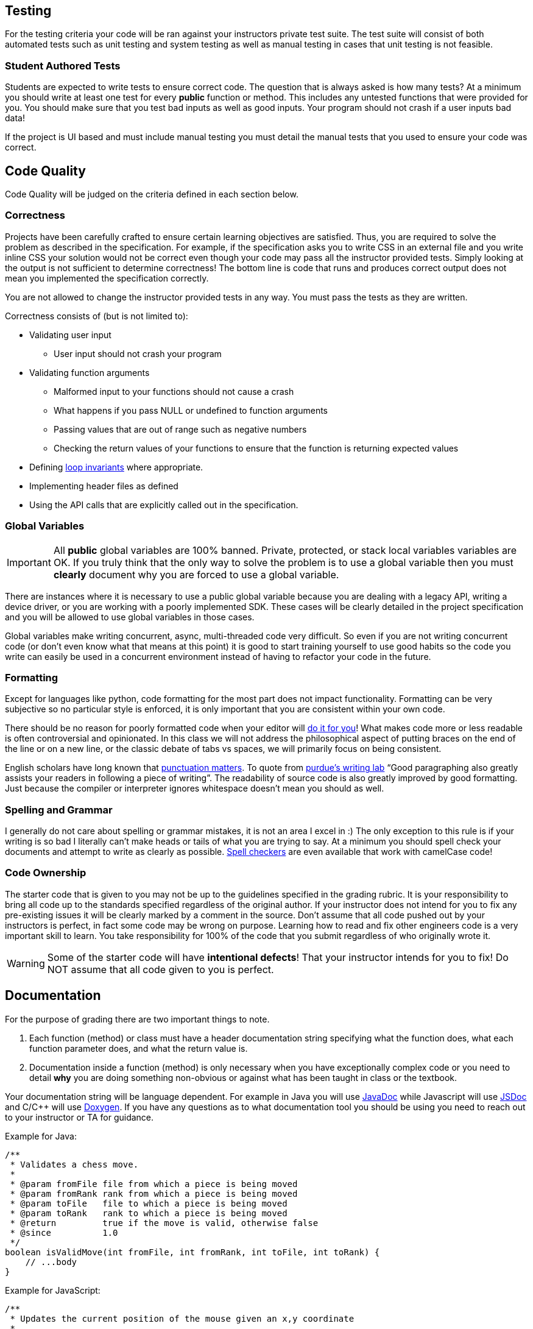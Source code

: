 == Testing

For the testing criteria your code will be ran against your instructors private
test suite. The test suite will consist of both automated tests such as unit
testing and system testing as well as manual testing in cases that unit testing
is not feasible.

=== Student Authored Tests

Students are expected to write tests to ensure correct code. The question that
is always asked is how many tests? At a minimum you should write at least one
test for every **public** function or method. This includes any untested functions that
were provided for you. You should make sure that you
test bad inputs as well as good inputs. Your program should not crash if a user
inputs bad data!

If the project is UI based and must include manual testing you must detail the
manual tests that you used to ensure your code was correct.

== Code Quality

Code Quality will be judged on the criteria defined in each section below.

=== Correctness

Projects have been carefully crafted to ensure certain learning objectives are
satisfied. Thus, you are required to solve the problem as described in the
specification. For example, if the specification asks you to write CSS in an
external file and you write inline CSS your solution would not be correct even
though your code may pass all the instructor provided tests. Simply looking at
the output is not sufficient to determine correctness! The bottom line is code
that runs and produces correct output does not mean you implemented the
specification correctly.

You are not allowed to change the instructor provided tests in any way. You must
pass the tests as they are written.

Correctness consists of (but is not limited to):

* Validating user input
** User input should not crash your program
* Validating function arguments
** Malformed input to your functions should not cause a crash
** What happens if you pass NULL or undefined to function arguments
** Passing values that are out of range such as negative numbers
** Checking the return values of your functions to ensure that the function is returning expected values
* Defining https://en.wikipedia.org/wiki/Loop_invariant[loop invariants] where appropriate.
* Implementing header files as defined
* Using the API calls that are explicitly called out in the specification.

=== Global Variables

IMPORTANT: All **public** global variables are 100% banned. Private, protected,
or stack local variables variables are OK. If you truly think that the only way
to solve the problem is to use a global variable then you must **clearly**
document why you are forced to use a global variable.

There are instances where it is necessary to use a public global variable
because you are dealing with a legacy API, writing a device driver, or you are
working with a poorly implemented SDK. These cases will be clearly detailed in
the project specification and you will be allowed to use global variables in
those cases.

Global variables make writing concurrent, async, multi-threaded code very
difficult. So even if you are not writing concurrent code (or don't even know
what that means at this point) it is good to start training yourself to use
good habits so the code you write can easily be used in a concurrent environment
instead of having to refactor your code in the future.

=== Formatting

Except for languages like python, code formatting for the most part does not
impact functionality. Formatting can be very subjective so no particular style
is enforced, it is only important that you are consistent within your own code.

There should be no reason for poorly formatted code when your editor will
https://stackoverflow.com/questions/29973357/how-do-you-format-code-in-visual-studio-code-vscode[do
it for you]! What makes code more or less readable is often controversial and
opinionated. In this class we will not address the philosophical aspect of
putting braces on the end of the line or on a new line, or the classic debate of
tabs vs spaces, we will primarily focus on being consistent.

English scholars have long known that
https://www.vappingo.com/word-blog/the-importance-of-punctuation/[punctuation
matters]. To quote from
https://owl.purdue.edu/owl/general_writing/academic_writing/paragraphs_and_paragraphing/index.html[purdue's
writing lab] “Good paragraphing also greatly assists your readers in following a
piece of writing”. The readability of source code is also greatly improved by
good formatting. Just because the compiler or interpreter ignores whitespace
doesn't mean you should as well.

=== Spelling and Grammar

I generally do not care about spelling or grammar mistakes, it is not an area I
excel in :) The only exception to this rule is if your writing is so bad I
literally can't make heads or tails of what you are trying to say. At a minimum
you should spell check your documents and attempt to write as clearly as
possible.
https://marketplace.visualstudio.com/items?itemName=streetsidesoftware.code-spell-checker[Spell
checkers] are even available that work with camelCase code!

=== Code Ownership

The starter code that is given to you may not be up to the guidelines specified
in the grading rubric. It is your responsibility to bring all code up to the
standards specified regardless of the original author. If your instructor does
not intend for you to fix any pre-existing issues it will be clearly marked by a
comment in the source. Don't assume that all code pushed out by your instructors
is perfect, in fact some code may be wrong on purpose. Learning how to read and
fix other engineers code is a very important skill to learn. You take
responsibility for 100% of the code that you submit regardless of who originally
wrote it.

WARNING: Some of the starter code will have **intentional defects**! That your
instructor intends for you to fix! Do NOT assume that all code given to you is
perfect.

== Documentation

For the purpose of grading there are two important things to note.

. Each function (method) or class must have a header documentation string specifying
what the function does, what each function parameter does, and what the return
value is.
. Documentation inside a function (method) is only necessary when you have
exceptionally complex code or you need to detail **why** you are doing something
non-obvious or against what has been taught in class or the textbook.

Your documentation string will be language dependent. For example in Java you
will use
https://www.oracle.com/technical-resources/articles/java/javadoc-tool.html[JavaDoc]
while Javascript will use https://jsdoc.app/[JSDoc] and C/C++ will use
https://www.doxygen.nl/[Doxygen]. If you have any questions as to what
documentation tool you should be using you need to reach out to your instructor
or TA for guidance.

Example for Java:

[,java]
----
/**
 * Validates a chess move.
 *
 * @param fromFile file from which a piece is being moved
 * @param fromRank rank from which a piece is being moved
 * @param toFile   file to which a piece is being moved
 * @param toRank   rank to which a piece is being moved
 * @return         true if the move is valid, otherwise false
 * @since          1.0
 */
boolean isValidMove(int fromFile, int fromRank, int toFile, int toRank) {
    // ...body
}
----

Example for JavaScript:

[,javascript]
----
/**
 * Updates the current position of the mouse given an x,y coordinate
 *
 * @param {double} x The x coordinate of the mouse
 * @param {double} y The y coordinate of the mouse
 */
function updateMouseLocation(x, y) {
    // ...body
}
----

Example for C\C++:

NOTE: For C and C++ you only have to document functions in the header files.

[,c]
----
/**
* @brief Create a new list with callbacks that know how to deal with the data that
* list is storing. The caller must pass the list to list_destroy when finished to
* free any memory that was allocated.
*
* @param destroy_data Function that will free the memory for user supplied data
* @param compare_to Function that will compare two user data elements
* @return struct list* pointer to the newly allocated list.
*/
LAB_EXPORT list_t *list_init(void (*destroy_data)(void *),
                                int (*compare_to)(const void *, const void *));
----

== Retrospective

Each programming project contains a file name Retrospective.md. While I really
don't like having hard word counts I have found that if I don't specify a
minimum **some** students will take advantage of that and submit nothing of
substance. The Retrospective is important for me as it gives some insight into
your learning process and helps me understand where you may be struggling. Thus,
it is expected that the **Experience** section is at least 200 words long.

I would like you to address the following questions as well as anything else you
would like to share.

* How did you test your project?
* Were there any things that you struggled with?
* Were there any parts of this lab that were unclear or poorly specified?
* Were you able to get the entire project done?
* Detail one new thing you learned.
* Anything else you would like to share is awesome and encourage 😃.

You must include any graphs, screenshots or other artifacts as requested. You
can reference the
https://docs.github.com/en/get-started/writing-on-github/getting-started-with-writing-and-formatting-on-github/basic-writing-and-formatting-syntax#images[markdown]
help docs for how to include images.

For the **Known issues or Bugs** section you need to detail any issues or bugs
that you have in your code. For example maybe your code crashes randomly and you
couldn't figure out why. If your code doesn't have any issues you can simply
write NONE in this section.

For the **Sources used section** you must detail any sources you used outside of
the
textbook or course website. If you write NONE in this section it is assumed that
you didn't use google at all. Be safe CITE!